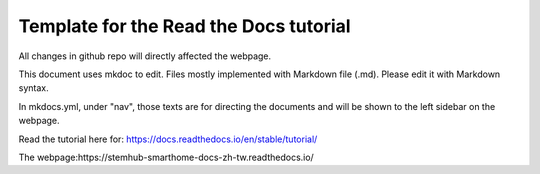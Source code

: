 Template for the Read the Docs tutorial
=======================================

All changes in github repo will directly affected the webpage.

This document uses mkdoc to edit. Files mostly implemented with Markdown file (.md). Please edit it with Markdown syntax.

In mkdocs.yml, under "nav", those texts are for directing the documents and will be shown to the left sidebar on the webpage. 

Read the tutorial here for:
https://docs.readthedocs.io/en/stable/tutorial/

The webpage:https://stemhub-smarthome-docs-zh-tw.readthedocs.io/